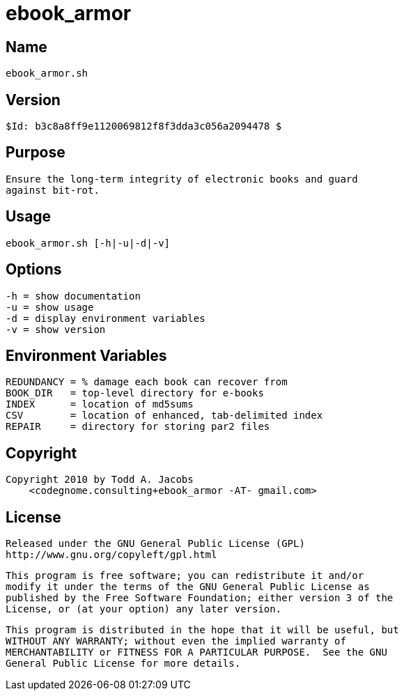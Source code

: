 = ebook_armor

== Name
   ebook_armor.sh

== Version
   $Id: b3c8a8ff9e1120069812f8f3dda3c056a2094478 $

== Purpose
    Ensure the long-term integrity of electronic books and guard
    against bit-rot.

== Usage
   ebook_armor.sh [-h|-u|-d|-v]

== Options
   -h = show documentation
   -u = show usage
   -d = display environment variables
   -v = show version

== Environment Variables
   REDUNDANCY = % damage each book can recover from
   BOOK_DIR   = top-level directory for e-books
   INDEX      = location of md5sums
   CSV        = location of enhanced, tab-delimited index
   REPAIR     = directory for storing par2 files

== Copyright
   Copyright 2010 by Todd A. Jacobs
       <codegnome.consulting+ebook_armor -AT- gmail.com>

== License
   Released under the GNU General Public License (GPL)
   http://www.gnu.org/copyleft/gpl.html

   This program is free software; you can redistribute it and/or
   modify it under the terms of the GNU General Public License as
   published by the Free Software Foundation; either version 3 of the
   License, or (at your option) any later version.

   This program is distributed in the hope that it will be useful, but
   WITHOUT ANY WARRANTY; without even the implied warranty of
   MERCHANTABILITY or FITNESS FOR A PARTICULAR PURPOSE.  See the GNU
   General Public License for more details.
